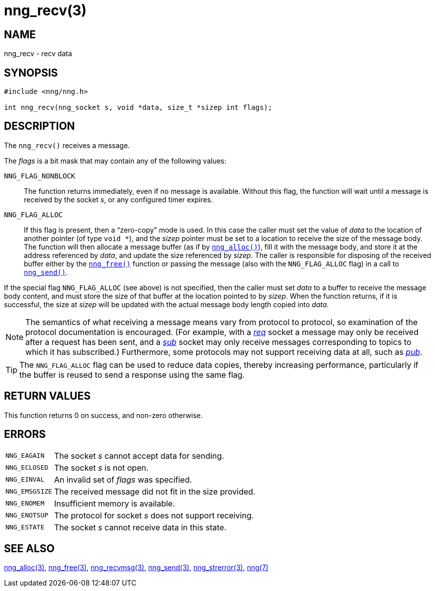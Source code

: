 = nng_recv(3)
//
// Copyright 2018 Staysail Systems, Inc. <info@staysail.tech>
// Copyright 2018 Capitar IT Group BV <info@capitar.com>
//
// This document is supplied under the terms of the MIT License, a
// copy of which should be located in the distribution where this
// file was obtained (LICENSE.txt).  A copy of the license may also be
// found online at https://opensource.org/licenses/MIT.
//

== NAME

nng_recv - recv data

== SYNOPSIS

[source, c]
----
#include <nng/nng.h>

int nng_recv(nng_socket s, void *data, size_t *sizep int flags);
----

== DESCRIPTION

The `nng_recv()` receives a message.

The _flags_ is a bit mask that may contain any of the following values:

`NNG_FLAG_NONBLOCK`::
  The function returns immediately, even if no message is available.
  Without this flag, the function will wait until a message is received
  by the socket _s_, or any configured timer expires.

`NNG_FLAG_ALLOC`::
  If this flag is present, then a "`((zero-copy))`" mode is used.
  In this case the caller must set the value of _data_ to the location
  of another pointer (of type `void *`), and the _sizep_ pointer must be set
  to a location to receive the size of the message body.
  The function will then allocate a message buffer
  (as if by `<<nng_alloc.3#,nng_alloc()>>`), fill it with
  the message body, and store it at the address referenced by _data_, and update
  the size referenced by _sizep_.
  The caller is responsible for disposing of the received buffer either by
  the `<<nng_free.3#,nng_free()>>` function or passing the message (also
  with the `NNG_FLAG_ALLOC` flag) in a call to `<<nng_send.3#,nng_send()>>`.

If the special flag `NNG_FLAG_ALLOC` (see above) is not specified, then the
caller must set _data_ to a buffer to receive the message body content,
and must store the size of that buffer at the location pointed to by _sizep_.
When the function returns, if it is successful, the size at _sizep_ will be
updated with the actual message body length copied into _data_.

NOTE: The semantics of what receiving a message means vary from protocol to
protocol, so examination of the protocol documentation is encouraged.
(For example, with a <<nng_req.7#,_req_>> socket a message may only be received
after a request has been sent, and a <<nng_sub.7#,_sub_>> socket
may only receive messages corresponding to topics to which it has subscribed.)
Furthermore, some protocols may not support receiving data at all, such as
<<nng_pub.7#,_pub_>>.

TIP: The `NNG_FLAG_ALLOC` flag can be used to reduce data copies, thereby
increasing performance, particularly if the buffer is reused to send
a response using the same flag.

== RETURN VALUES

This function returns 0 on success, and non-zero otherwise.

== ERRORS

[horizontal]
`NNG_EAGAIN`:: The socket _s_ cannot accept data for sending.
`NNG_ECLOSED`:: The socket _s_ is not open.
`NNG_EINVAL`:: An invalid set of _flags_ was specified.
`NNG_EMSGSIZE`:: The received message did not fit in the size provided.
`NNG_ENOMEM`:: Insufficient memory is available.
`NNG_ENOTSUP`:: The protocol for socket _s_ does not support receiving.
`NNG_ESTATE`:: The socket _s_ cannot receive data in this state.

== SEE ALSO

[.text-left]
<<nng_alloc.3#,nng_alloc(3)>>,
<<nng_free.3#,nng_free(3)>>,
<<nng_recvmsg.3#,nng_recvmsg(3)>>,
<<nng_send.3#,nng_send(3)>>,
<<nng_strerror.3#,nng_strerror(3)>>,
<<nng.7#,nng(7)>>
